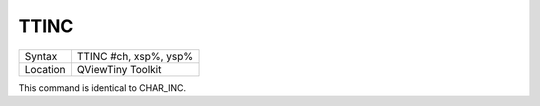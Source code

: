 ..  _ttinc:

TTINC
=====

+----------+-------------------------------------------------------------------+
| Syntax   |  TTINC #ch, xsp%, ysp%                                            |
+----------+-------------------------------------------------------------------+
| Location |  QViewTiny Toolkit                                                |
+----------+-------------------------------------------------------------------+

This command is identical to CHAR\_INC.

